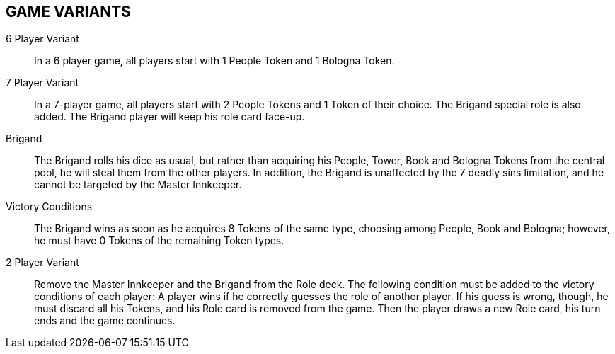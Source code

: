 
== GAME VARIANTS

6 Player Variant::
In a 6 player game, all players start with 1 People Token and 1 Bologna Token.

7 Player Variant::
In a 7-player game, all players start with 2 People Tokens and 1 Token of their choice. The Brigand special role is also added. The Brigand player will keep his role card face-up.

Brigand::
The Brigand rolls his dice as usual, but rather than acquiring his People, Tower, Book and Bologna Tokens from the central pool, he will steal them from the other players.
In addition, the Brigand is unaffected by the 7 deadly sins limitation, and he cannot be targeted by the Master Innkeeper.

Victory Conditions::
The Brigand wins as soon as he acquires 8 Tokens of the same type, choosing among People, Book and Bologna; however, he must have 0 Tokens of the remaining Token types.

2 Player Variant::
Remove the Master Innkeeper and the Brigand from the Role deck.
The following condition must be added to the victory conditions of each player: A player wins if he correctly guesses the role of another player. If his guess is wrong, though, he must discard all his Tokens, and his Role card is removed from the game. Then the player draws a new Role card, his turn ends and the game continues.

